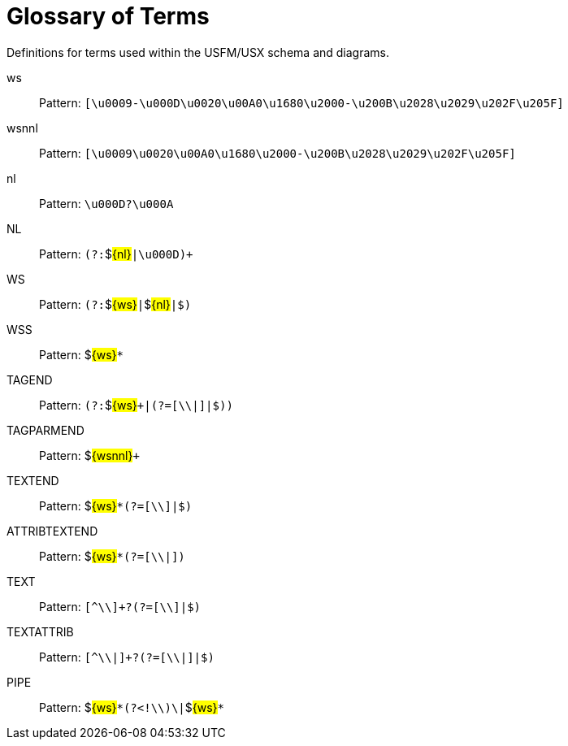 = Glossary of Terms
ifndef::localdir[]
:source-highlighter: rouge
:localdir: ../
endif::[]
:imagesdir: {localdir}/images

Definitions for terms used within the USFM/USX schema and diagrams.

ws:: Pattern: ``++[\u0009-\u000D\u0020\u00A0\u1680\u2000-\u200B\u2028\u2029\u202F\u205F]++``
wsnnl:: Pattern: ``++[\u0009\u0020\u00A0\u1680\u2000-\u200B\u2028\u2029\u202F\u205F]++``
nl:: Pattern: ``++\u000D?\u000A++``
NL:: Pattern: ``++(?:++``$#\{nl\}#``++|\u000D)+++``
WS:: Pattern: ``++(?:++``$#\{ws\}#``++|++``$#\{nl\}#``++|$)++``
WSS:: Pattern: $#\{ws\}#``++*++``
TAGEND:: Pattern: ``++(?:++``$#\{ws\}#``+++|(?=[\\|]|$))++``
TAGPARMEND:: Pattern: $#\{wsnnl\}#``+++++``
TEXTEND:: Pattern: $#\{ws\}#``++*(?=[\\]|$)++``
ATTRIBTEXTEND:: Pattern: $#\{ws\}#``++*(?=[\\|])++``
TEXT:: Pattern: ``++[^\\]+?(?=[\\]|$)++``
TEXTATTRIB:: Pattern: ``++[^\\|]+?(?=[\\|]|$)++``
PIPE:: Pattern: $#\{ws\}#``++*(?<!\\)\|++``$#\{ws\}#``++*++``

